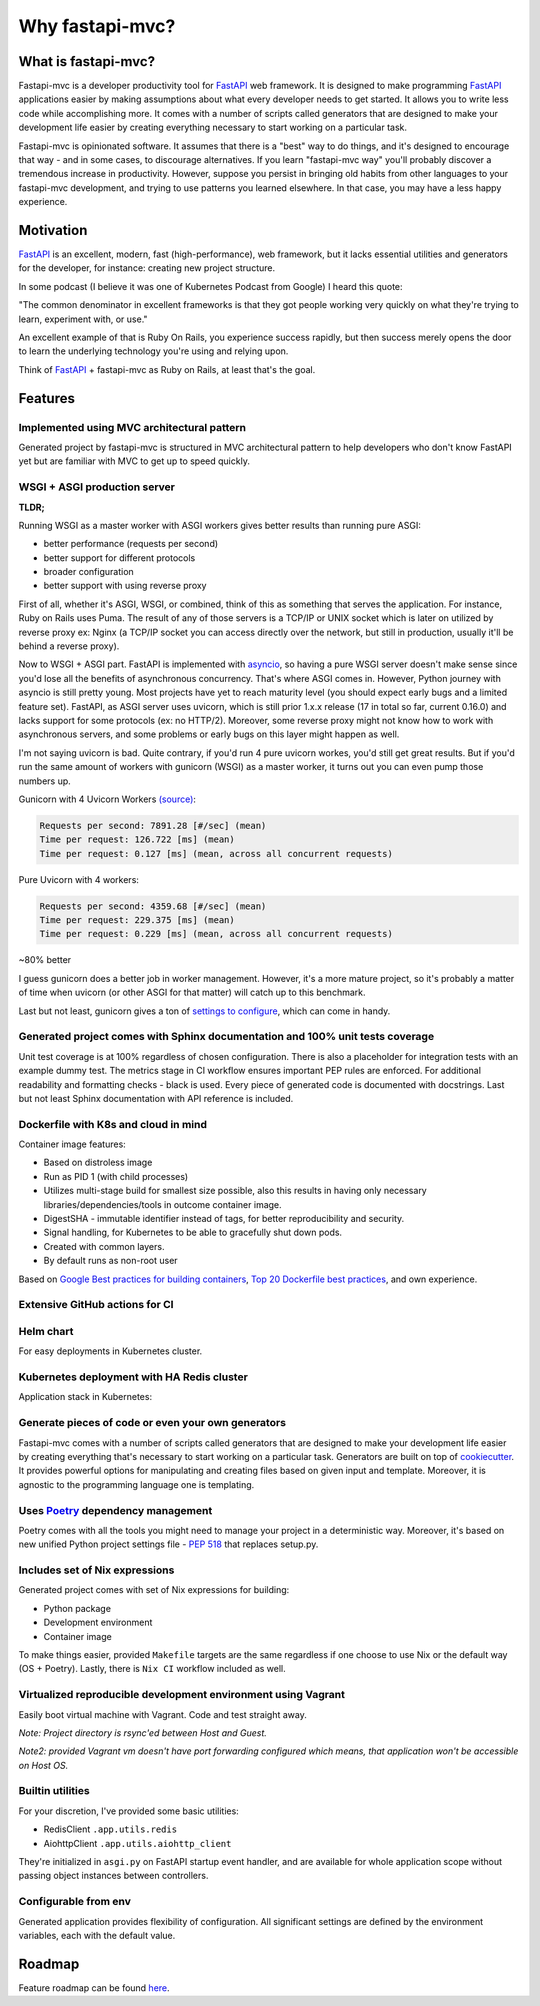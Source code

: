 Why fastapi-mvc?
================

What is fastapi-mvc?
--------------------

Fastapi-mvc is a developer productivity tool for `FastAPI <https://fastapi.tiangolo.com/>`__ web framework.
It is designed to make programming `FastAPI <https://fastapi.tiangolo.com/>`__ applications easier by making assumptions about what every developer needs to get started.
It allows you to write less code while accomplishing more. It comes with a number of scripts called generators that are designed to make your development life easier by
creating everything necessary to start working on a particular task.

Fastapi-mvc is opinionated software. It assumes that there is a "best" way to do things, and it's designed to encourage that way - and in some cases, to discourage alternatives.
If you learn "fastapi-mvc way" you'll probably discover a tremendous increase in productivity.
However, suppose you persist in bringing old habits from other languages to your fastapi-mvc development, and trying to use patterns you learned elsewhere.
In that case, you may have a less happy experience.

Motivation
----------

`FastAPI <https://fastapi.tiangolo.com/>`__ is an excellent, modern, fast (high-performance), web framework, but it lacks essential
utilities and generators for the developer, for instance: creating new project structure.

In some podcast (I believe it was one of Kubernetes Podcast from Google) I heard this quote:

"The common denominator in excellent frameworks is that they got people working very quickly on what they're trying to learn, experiment with, or use."

An excellent example of that is Ruby On Rails, you experience success rapidly, but then success merely opens the door to learn the underlying technology you're using and relying upon.

Think of `FastAPI <https://fastapi.tiangolo.com/>`__ + fastapi-mvc as Ruby on Rails, at least that's the goal.

Features
--------

Implemented using MVC architectural pattern
~~~~~~~~~~~~~~~~~~~~~~~~~~~~~~~~~~~~~~~~~~~

Generated project by fastapi-mvc is structured in MVC architectural pattern to help developers who don't know FastAPI yet but are familiar with MVC to get up to speed quickly.

WSGI + ASGI production server
~~~~~~~~~~~~~~~~~~~~~~~~~~~~~

**TLDR;**

Running WSGI as a master worker with ASGI workers gives better results than running pure ASGI:

* better performance (requests per second)
* better support for different protocols
* broader configuration
* better support with using reverse proxy

First of all, whether it's ASGI, WSGI, or combined, think of this as something that serves the application.
For instance, Ruby on Rails uses Puma. The result of any of those servers is a TCP/IP or UNIX socket which is
later on utilized by reverse proxy ex: Nginx (a TCP/IP socket you can access directly over the network, but still in
production, usually it'll be behind a reverse proxy).

Now to WSGI + ASGI part. FastAPI is implemented with `asyncio <https://docs.python.org/3/library/asyncio.html>`__, so having a pure WSGI server doesn't make sense since
you'd lose all the benefits of asynchronous concurrency. That's where ASGI comes in. However, Python journey with
asyncio is still pretty young. Most projects have yet to reach maturity level (you should expect early bugs and a limited feature set).
FastAPI, as ASGI server uses uvicorn, which is still prior 1.x.x release (17 in total so far, current 0.16.0) and lacks support for some protocols (ex: no HTTP/2).
Moreover, some reverse proxy might not know how to work with asynchronous servers, and some problems or early bugs on this layer might happen as well.

I'm not saying uvicorn is bad. Quite contrary, if you'd run 4 pure uvicorn workes, you'd still get great results.
But if you'd run the same amount of workers with gunicorn (WSGI) as a master worker, it turns out you can even pump those numbers up.

Gunicorn with 4 Uvicorn Workers `(source) <https://stackoverflow.com/a/62977786/10566747>`__:

.. code-block:: bash

    Requests per second: 7891.28 [#/sec] (mean)
    Time per request: 126.722 [ms] (mean)
    Time per request: 0.127 [ms] (mean, across all concurrent requests)

Pure Uvicorn with 4 workers:

.. code-block:: bash

    Requests per second: 4359.68 [#/sec] (mean)
    Time per request: 229.375 [ms] (mean)
    Time per request: 0.229 [ms] (mean, across all concurrent requests)

~80% better

I guess gunicorn does a better job in worker management. However, it's a more mature project, so it's probably a matter of time
when uvicorn (or other ASGI for that matter) will catch up to this benchmark.

Last but not least, gunicorn gives a ton of `settings to configure <https://docs.gunicorn.org/en/stable/settings.html>`__, which can come in handy.

Generated project comes with Sphinx documentation and 100% unit tests coverage
~~~~~~~~~~~~~~~~~~~~~~~~~~~~~~~~~~~~~~~~~~~~~~~~~~~~~~~~~~~~~~~~~~~~~~~~~~~~~~

Unit test coverage is at 100% regardless of chosen configuration. There is also a placeholder for integration tests with an example dummy test.
The metrics stage in CI workflow ensures important PEP rules are enforced. For additional readability and formatting checks - black is used.
Every piece of generated code is documented with docstrings. Last but not least Sphinx documentation with API reference is included.

Dockerfile with K8s and cloud in mind
~~~~~~~~~~~~~~~~~~~~~~~~~~~~~~~~~~~~~

Container image features:

* Based on distroless image
* Run as PID 1 (with child processes)
* Utilizes multi-stage build for smallest size possible, also this results in having only necessary libraries/dependencies/tools in outcome container image.
* DigestSHA - immutable identifier instead of tags, for better reproducibility and security.
* Signal handling, for Kubernetes to be able to gracefully shut down pods.
* Created with common layers.
* By default runs as non-root user

Based on `Google Best practices for building containers <https://cloud.google.com/architecture/best-practices-for-building-containers>`__, `Top 20 Dockerfile best practices <https://sysdig.com/blog/dockerfile-best-practices>`__, and own experience.

Extensive GitHub actions for CI
~~~~~~~~~~~~~~~~~~~~~~~~~~~~~~~

.. image:: _static/ci.png

Helm chart
~~~~~~~~~~

For easy deployments in Kubernetes cluster.

Kubernetes deployment with HA Redis cluster
~~~~~~~~~~~~~~~~~~~~~~~~~~~~~~~~~~~~~~~~~~~

Application stack in Kubernetes:

.. image:: _static/k8s_arch.png

Generate pieces of code or even your own generators
~~~~~~~~~~~~~~~~~~~~~~~~~~~~~~~~~~~~~~~~~~~~~~~~~~~

Fastapi-mvc comes with a number of scripts called generators that are designed to make your development life easier by creating everything that's necessary to start working on a particular task.
Generators are built on top of `cookiecutter <https://github.com/cookiecutter/cookiecutter>`__. It provides powerful options for manipulating and creating files based on given input and template.
Moreover, it is agnostic to the programming language one is templating.

Uses `Poetry <https://github.com/python-poetry/poetry>`__ dependency management
~~~~~~~~~~~~~~~~~~~~~~~~~~~~~~~~~~~~~~~~~~~~~~~~~~~~~~~~~~~~~~~~~~~~~~~~~~~~~~~

Poetry comes with all the tools you might need to manage your project in a deterministic way. Moreover, it's based on new unified Python project settings file - `PEP 518 <https://www.python.org/dev/peps/pep-0518/>`__ that replaces setup.py.

Includes set of Nix expressions
~~~~~~~~~~~~~~~~~~~~~~~~~~~~~~~

Generated project comes with set of Nix expressions for building:

* Python package
* Development environment
* Container image

To make things easier, provided ``Makefile`` targets are the same regardless if one choose to use Nix or the default way (OS + Poetry). Lastly, there is ``Nix CI`` workflow included as well.

Virtualized reproducible development environment using Vagrant
~~~~~~~~~~~~~~~~~~~~~~~~~~~~~~~~~~~~~~~~~~~~~~~~~~~~~~~~~~~~~~

Easily boot virtual machine with Vagrant. Code and test straight away.

*Note: Project directory is rsync'ed between Host and Guest.*

*Note2: provided Vagrant vm doesn't have port forwarding configured which means, that application won't be accessible on Host OS.*

Builtin utilities
~~~~~~~~~~~~~~~~~

For your discretion, I've provided some basic utilities:

* RedisClient ``.app.utils.redis``
* AiohttpClient ``.app.utils.aiohttp_client``

They're initialized in ``asgi.py`` on FastAPI startup event handler, and are available for whole application scope without passing object instances between controllers.

Configurable from env
~~~~~~~~~~~~~~~~~~~~~

Generated application provides flexibility of configuration. All significant settings are defined by the environment variables, each with the default value.

Roadmap
-------

Feature roadmap can be found `here <https://github.com/fastapi-mvc/fastapi-mvc/issues/53>`__.
